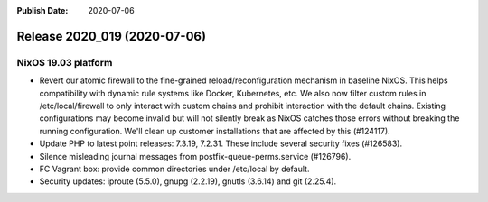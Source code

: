 :Publish Date: 2020-07-06

Release 2020_019 (2020-07-06)
-----------------------------


NixOS 19.03 platform
^^^^^^^^^^^^^^^^^^^^

* Revert our atomic firewall to the fine-grained reload/reconfiguration mechanism in baseline NixOS.
  This helps compatibility with dynamic rule systems like Docker, Kubernetes, etc.
  We also now filter custom rules in /etc/local/firewall to only interact with custom chains and prohibit interaction with the default chains.
  Existing configurations may become invalid but will not silently break as NixOS catches those errors without breaking the running configuration.
  We'll clean up customer installations that are affected by this (#124117).
* Update PHP to latest point releases: 7.3.19, 7.2.31. These include several security fixes (#126583).
* Silence misleading journal messages from postfix-queue-perms.service (#126796).
* FC Vagrant box: provide common directories under /etc/local by default.
* Security updates: iproute (5.5.0), gnupg (2.2.19), gnutls (3.6.14) and git (2.25.4).


.. vim: set spell spelllang=en:
